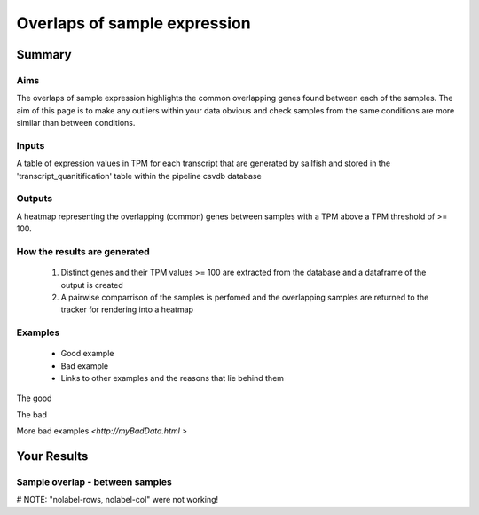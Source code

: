 .. _sample_overlaps:

=============================
Overlaps of sample expression
=============================

Summary
=======

Aims
----
The overlaps of sample expression highlights the common overlapping
genes found between each of the samples. The aim of this page is to 
make any outliers within your data obvious and check samples from the
same conditions are more similar than between conditions.


Inputs
------
A table of expression values in TPM for each transcript that are
generated by sailfish and stored in the 'transcript_quanitification'
table within the pipeline csvdb database

Outputs
-------
A heatmap representing the overlapping (common) genes between samples with a TPM above a
TPM threshold of >= 100. 

How the results are generated
-----------------------------

   1. Distinct genes and their TPM values >= 100 are extracted from the
      database and a dataframe of the output is created
   2. A pairwise comparrison of the samples is perfomed and the
      overlapping samples are returned to the tracker for rendering
      into a heatmap

Examples
--------

   * Good example
   * Bad example
   * Links to other examples and the reasons that lie behind them

The good

.. report:: GoodExample.Tracker
   :render: myRenderer
   :transform: myTransform
   :options: myAesthetics

   Add a comment about the good example.  What represents good data?

The bad

.. report:: BadExample.Tracker
   :render: myRenderer
   :transform: myTransform
   :options: myAesthetics

   Add a comment about the bad example.  What is specifically bad
   about this example

More bad examples `<http://myBadData.html >`


Your Results
============

Sample overlap - between samples
--------------------------------

# NOTE: "nolabel-rows, nolabel-col" were not working!

.. report:: RnaseqqcReport.SampleOverlap
   :render: sb-heatmap-plot
   :title: Sample Overlap Heatmap
   :nolabel-cols: True
   :nolabel-rows: True

   Sample Overlap Heatmap.
